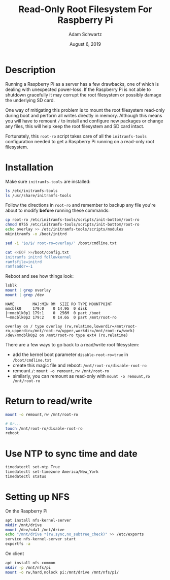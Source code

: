 #+TITLE: Read-Only Root Filesystem For Raspberry Pi
#+AUTHOR: Adam Schwartz
#+DATE: August  6, 2019
#+OPTIONS: ':true *:true toc:nil num:nil

* Description
Running a Raspberry Pi as a server has a few drawbacks, one of which is
dealing with unexpected power-loss. If the Raspberry Pi is not able to
shutdown gracefully it may corrupt the root filesystem or possibly
damage the underlying SD card.

One way of mitigating this problem is to mount the root filesystem
read-only during boot and perform all writes directly in memory.
Although this means you will have to remount =/= to install and
configure new packages or change any files, this will help keep the
root filesystem and SD card intact.

Fortunately, this =root-ro= script takes care of all the
=initramfs-tools= configuration needed to get a Raspberry Pi running on
a read-only root filesystem.

* Installation
Make sure =initramfs-tools= are installed:
#+BEGIN_SRC sh
ls /etc/initramfs-tools
ls /usr/share/initramfs-tools
#+END_SRC

Follow the directions in =root-ro= and remember to backup any file
you're about to modify *before* running these commands:
#+BEGIN_SRC sh
cp root-ro /etc/initramfs-tools/scripts/init-bottom/root-ro
chmod 0755 /etc/initramfs-tools/scripts/init-bottom/root-ro
echo overlay >> /etc/initramfs-tools/scripts/modules
mkinitramfs -o /boot/initrd

sed -i '$s/$/ root-ro=overlay/' /boot/cmdline.txt

cat <<EOF >>/boot/config.txt
initramfs initrd followkernel
ramfsfile=initrd
ramfsaddr=-1
#+END_SRC

Reboot and see how things look:
#+BEGIN_SRC sh
lsblk
mount | grep overlay
mount | grep /dev
#+END_SRC

#+BEGIN_SRC text
NAME        MAJ:MIN RM  SIZE RO TYPE MOUNTPOINT
mmcblk0     179:0    0 14.9G  0 disk
├─mmcblk0p1 179:1    0  256M  0 part /boot
└─mmcblk0p2 179:2    0 14.6G  0 part /mnt/root-ro

overlay on / type overlay (rw,relatime,lowerdir=/mnt/root-ro,upperdir=/mnt/root-rw/upper,workdir=/mnt/root-rw/work)
/dev/mmcblk0p2 on /mnt/root-ro type ext4 (ro,relatime)
#+END_SRC

There are a few ways to go back to a read/write root filesystem:
- add the kernel boot parameter =disable-root-ro=true= in =/boot/cmdline.txt=
- create this magic file and reboot: =/mnt/root-ro/disable-root-ro=
- remount =/=: =mount -o remount,rw /mnt/root-ro=
- similarly, you can remount as read-only with =mount -o remount,ro /mnt/root-ro=

* Return to read/write
#+BEGIN_SRC sh
mount -o remount,rw /mnt/root-ro

# Or...
touch /mnt/root-ro/disable-root-ro
reboot
#+END_SRC

* Use NTP to sync time and date
#+BEGIN_SRC sh
timedatectl set-ntp True
timedatectl set-timezone America/New_York
timedatectl status
#+END_SRC

* Setting up NFS
On the Raspberry Pi
#+BEGIN_SRC sh
apt install nfs-kernel-server
mkdir /mnt/drive
mount /dev/sda1 /mnt/drive
echo "/mnt/drive *(rw,sync,no_subtree_check)" >> /etc/exports
service nfs-kernel-server start
exportfs -a
#+END_SRC

On client
#+BEGIN_SRC sh
apt install nfs-common
mkdir -p /mnt/nfs/pi
mount -o rw,hard,nolock pi:/mnt/drive /mnt/nfs/pi/
#+END_SRC
